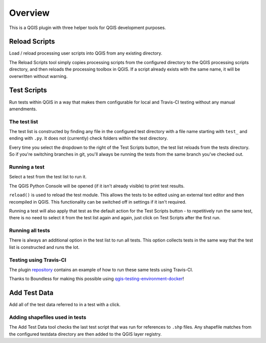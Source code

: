 ========
Overview
========

This is a QGIS plugin with three helper tools for QGIS development purposes.

Reload Scripts
==============

.. image:: images/reload_scripts.png
    :align: center

Load / reload processing user scripts into QGIS from any existing directory.

.. image:: images/reload_scripts.gif
    :align: center

The Reload Scripts tool simply copies processing scripts from the configured directory to the QGIS processing scripts directory, and then reloads the processing toolbox in QGIS. If a script already exists with the same name, it will be overwritten without warning.

Test Scripts
============

.. image:: images/test_scripts.png
    :align: center

Run tests within QGIS in a way that makes them configurable for local and Travis-CI testing without any manual amendments.

.. image:: images/test_scripts.gif
    :align: center

The test list
-------------

The test list is constructed by finding any file in the configured test directory with a file name starting with ``test_`` and ending with ``.py``. It does not (currently) check folders within the test directory.

Every time you select the dropdown to the right of the Test Scripts button, the test list reloads from the tests directory. So if you're switching branches in git, you'll always be running the tests from the same branch you've checked out.

Running a test
--------------

Select a test from the test list to run it.

The QGIS Python Console will be opened (if it isn't already visible) to print test results.

``reload()`` is used to reload the test module. This allows the tests to be edited using an external text editor and then recompiled in QGIS. This functionality can be switched off in settings if it isn't required.

Running a test will also apply that test as the default action for the Test Scripts button - to repetitively run the same test, there is no need to select it from the test list again and again, just click on Test Scripts after the first run.

Running all tests
-----------------

There is always an additional option in the test list to run all tests. This option collects tests in the same way that the test list is constructed and runs the lot.

Testing using Travis-CI
-----------------------

The plugin `repository <https://github.com/linz/qgis-scriptassistant-plugin>`_ contains an example of how to run these same tests using Travis-CI.

Thanks to Boundless for making this possible using `qgis-testing-environment-docker <https://github.com/boundlessgeo/qgis-testing-environment-docker>`_!

Add Test Data
=============

.. image:: images/add_test_data.png
    :align: center

Add all of the test data referred to in a test with a click.

.. image:: images/add_test_data.gif
    :align: center

Adding shapefiles used in tests
-------------------------------

The Add Test Data tool checks the last test script that was run for references to ``.shp`` files. Any shapefile matches from the configured testdata directory are then added to the QGIS layer registry.
